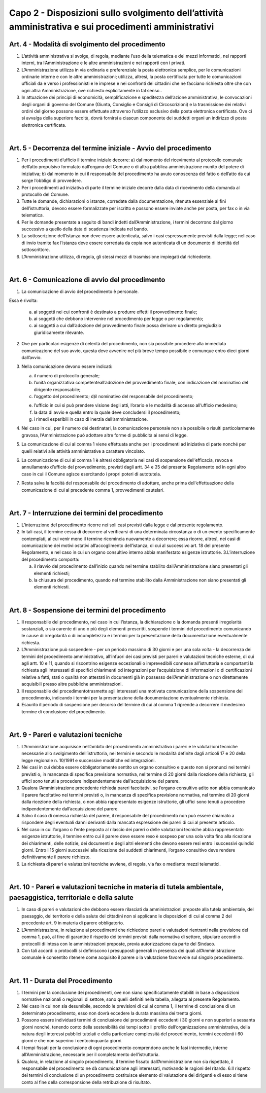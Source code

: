 =========================================================
Capo 2 - Disposizioni sullo svolgimento dell’attività amministrativa e sui procedimenti amministrativi
=========================================================

Art. 4 - Modalità di svolgimento del procedimento
-------------------------------------------------

1. L’attività  amministrativa  si  svolge,  di  regola,  mediante  l’uso  della  telematica  e  dei  mezzi informatici, nei rapporti interni, tra l’Amministrazione e le altre amministrazioni e nei rapporti con i privati. 

2.  L’Amministrazione  utilizza  in  via  ordinaria  e  preferenziale  la  posta  elettronica  semplice,  per  le  comunicazioni  ordinarie  interne  e  con  le  altre  amministrazioni;  utilizza,  altresì,  la  posta  certificata  per  tutte  le  comunicazioni  ufficiali  da  e  verso  i  professionisti  e  le  imprese  e  nei  confronti  dei  cittadini  che  ne  facciano  richiesta  oltre  che con ogni altra Amministrazione, ove richiesto esplicitamente in tal senso..  

3.  In  attuazione  dei  principi  di  economicità,  semplificazione  e  speditezza  dell’azione  amministrativa,   le   convocazioni   degli   organi   di   governo   del   Comune   (Giunta,   Consiglio  e  Consigli  di  Circoscrizioni)  e  la  trasmissione  dei  relativi  ordini  del  giorno  possono   essere   effettuate   attraverso   l’utilizzo   esclusivo   della   posta   elettronica certificata. Ove   ci   si   avvalga   della   superiore   facoltà,   dovrà   fornirsi   a   ciascun   componente dei suddetti organi un indirizzo di posta elettronica certificata.  

|

Art. 5 - Decorrenza del termine iniziale - Avvio del procedimento
-----------------------------------------------------------------

1. Per i procedimenti d’ufficio il termine iniziale decorre: a) dal momento del ricevimento al protocollo comunale dell’atto propulsivo formulato dall’organo  del  Comune  o  di  altra  pubblica  amministrazione  munito  del  potere  di  iniziativa; b) dal momento in cui il responsabile del procedimento ha avuto conoscenza del fatto o dell’atto da cui sorge l’obbligo di provvedere. 

2.  Per  i  procedimenti  ad  iniziativa  di  parte  il  termine  iniziale  decorre  dalla  data  di  ricevimento della domanda al protocollo del Comune. 

3. Tutte le domande, dichiarazioni o istanze, corredate dalla documentazione, ritenuta essenziale  ai  fini  dell’istruttoria,  devono  essere  formalizzate  per  iscritto  e  possono  essere inviate anche per posta, per fax o in via telematica.  

4.  Per  le  domande  presentate  a  seguito  di  bandi  indetti  dall’Amministrazione, i  termini decorrono dal giorno successivo a quello della data di scadenza indicata nel bando. 

5.   La   sottoscrizione   dell’istanza   non   deve   essere   autenticata,   salvo   i   casi   espressamente previsti dalla legge; nel caso di invio tramite fax l’istanza deve essere corredata da copia non autenticata di un documento di identità del sottoscrittore.

6.  L’Amministrazione  utilizza,  di  regola,  gli  stessi  mezzi  di  trasmissione  impiegati  dal richiedente.

|

Art. 6 - Comunicazione di avvio del procedimento
------------------------------------------------

1. La comunicazione di avvio del procedimento è personale. 

Essa è rivolta: 

   a) ai  soggetti  nei  cui  confronti  è  destinato  a  produrre  effetti  il  provvedimento  finale; 
   
   b) ai   soggetti   che   debbono   intervenire   nel   procedimento   per   legge   o   per   regolamento; 
   
   c) ai  soggetti  a  cui  dall’adozione  del  provvedimento  finale  possa  derivare  un  diretto pregiudizio giuridicamente rilevante.
   
2.  Ove  per  particolari  esigenze  di  celerità  del  procedimento,  non  sia  possibile  procedere  alla  immediata  comunicazione  del  suo  avvio,  questa  deve  avvenire  nel  più breve tempo possibile e comunque entro dieci giorni dall’avvio. 

3. Nella comunicazione devono essere indicati: 

   a) il numero di protocollo generale; 

   b) l’unità  organizzativa  competenteall’adozione  del  provvedimento  finale,  con  indicazione del nominativo del dirigente responsabile; 
   
   c) l’oggetto del procedimento; d)il nominativo del responsabile del procedimento; 
   
   e) l’ufficio  in  cui  si  può  prendere  visione  degli  atti,  l’orario  e  le  modalità  di  accesso all’ufficio medesimo; 
   
   f) la data di avvio e quella entro la quale deve concludersi il procedimento; 
   
   g) i rimedi esperibili in caso di inerzia dell’amministrazione. 
   
4. Nel caso in cui, per il numero dei destinatari, la comunicazione personale non sia possibile  o  risulti  particolarmente  gravosa,  l’Amministrazione  può  adottare  altre  forme di pubblicità ai sensi di legge. 

5. La comunicazione di cui al comma 1 viene effettuata anche per i procedimenti ad iniziativa di parte nonché per quelli relativi alle attività amministrative a carattere vincolato. 

6. La comunicazione di cui al comma 1 è altresì obbligatoria nei casi di sospensione dell’efficacia,  revoca e annullamento  d’ufficio  del  provvedimento,  previsti  dagli  artt.  34  e  35  del  presente  Regolamento  ed  in  ogni  altro  caso  in  cui  il  Comune  agisce esercitando i propri poteri di autotutela. 

7. Resta  salva  la  facoltà  del  responsabile  del  procedimento  di  adottare,  anche  prima  dell’effettuazione  della  comunicazione di  cui al precedente comma 1, provvedimenti cautelari.

|

Art. 7 - Interruzione dei termini del procedimento
--------------------------------------------------

1. L’interruzione  del  procedimento  ricorre  nei  soli  casi  previsti  dalla  legge  e  dal  presente regolamento. 

2. In  tali  casi,  il  termine  cessa  di  decorrere  al  verificarsi  di  una  determinata  circostanza o di un evento specificamente contemplati, al cui venir meno il termine ricomincia nuovamente a decorrere; essa ricorre, altresì, nei casi di comunicazione dei  motivi  ostativi  all’accoglimento  dell’istanza,  di  cui  al  successivo  art.  18  del  presente  Regolamento,  e  nel  caso  in  cui  un  organo  consultivo  interno  abbia  manifestato esigenze istruttorie. 3.L’interruzione del procedimento comporta: 

   a) il    riavvio    del    procedimento    dall’inizio    quando    nel    termine    stabilito    dall’Amministrazione siano presentati gli elementi richiesti; 
   
   b) la    chiusura    del    procedimento,    quando    nel    termine    stabilito    dalla    Amministrazione non siano presentati gli elementi richiesti.
   
|

Art. 8 - Sospensione dei termini del procedimento
-------------------------------------------------

1. Il  responsabile  del  procedimento,  nel  caso  in  cui  l’istanza,  la  dichiarazione  o  la  domanda presenti irregolarità sostanziali, o sia carente di uno o più degli elementi prescritti,   sospende   i   termini   del   procedimento   comunicando   le   cause   di   irregolarità    o    di    incompletezza    e    i    termini    per    la    presentazione    della    documentazione eventualmente richiesta. 

2. L’Amministrazione  può  sospendere - per  un  periodo  massimo  di  30  giorni  e  per  una   sola   volta - la   decorrenza   dei   termini   del   procedimento   amministrativo,   all’infuori dei casi previsti per pareri e valutazioni tecniche esterne, di cui agli artt. 10  e  11,  quando  si  riscontrino  esigenze  eccezionali  o  imprevedibili  connesse  all’istruttoria  e  comportanti  la  richiesta  agli  interessati  di  specifici  chiarimenti  od  integrazioni  per  l’acquisizione  di  informazioni  o  di  certificazioni  relative  a  fatti,  stati  o  qualità  non  attestati  in  documenti  già  in  possesso  dell’Amministrazione  o  non direttamente acquisibili presso altre pubbliche amministrazioni. 

3. Il   responsabile del procedimentotrasmette agli  interessati   una   motivata comunicazione della sospensione del procedimento, indicando i  termini per la presentazione della documentazione eventualmente richiesta. 

4. Esaurito il periodo di sospensione per decorso del termine di cui al comma 1 riprende a decorrere il medesimo termine di conclusione del procedimento.

|

Art. 9 - Pareri e valutazioni tecniche
--------------------------------------

1. L’Amministrazione  acquisisce  nell’ambito  del  procedimento  amministrativo  i  pareri  e  le  valutazioni  tecniche  necessarie  allo  svolgimento  dell’istruttoria,  nei  termini  e  secondo  le  modalità  definite  dagli  articoli  17  e  20  della  legge  regionale  n. 10/1991 e successive modifiche ed integrazioni. 

2. Nei  casi  in  cui  debba  essere  obbligatoriamente  sentito  un  organo  consultivo  e  questo non si pronunci nei termini previsti o, in mancanza di specifica previsione normativa,  nel  termine  di  20  giorni  dalla  ricezione  della  richiesta,  gli  uffici  sono  tenuti a procedere indipendentemente dall’acquisizione del parere. 

3. Qualora  l’Amministrazione procedente richieda pareri facoltativi, se l’organo consultivo adito non abbia comunicato il parere facoltativo nei termini previsti o, in mancanza  di specifica  previsione  normativa,  nel  termine  di  20  giorni  dalla  ricezione  della  richiesta, o non  abbia  rappresentato esigenze istruttorie,  gli  uffici  sono tenuti a procedere indipendentemente dall’acquisizione del parere. 

4. Salvo il caso di omessa richiesta del parere, il responsabile del procedimento non può  essere  chiamato  a  rispondere  degli  eventuali danni derivanti dalla mancata  espressione dei pareri di cui al presente articolo. 

5. Nel caso in cui l’organo o l’ente preposto al rilascio dei pareri o delle valutazioni tecniche abbia rappresentato esigenze istruttorie, il termine entro cui il parere deve essere  reso  è  sospeso  per  una  sola  volta  fino  alla  ricezione  dei  chiarimenti, delle  notizie, dei documenti  e  degli  altri  elementi  che  devono  essere  resi  entro  i  successivi  quindici  giorni.  Entro i 15  giorni successivi  alla  ricezione  dei  suddetti  chiarimenti, l’organo consultivo deve rendere definitivamente il parere richiesto.  

6. La richiesta di pareri e valutazioni tecniche avviene, di regola, via fax o mediante mezzi telematici.

|

Art. 10 - Pareri e valutazioni tecniche in materia di tutela ambientale, paesaggistica, territoriale e della salute
-------------------------------------------------------------------------------------------------------------------

1. In  caso  di  pareri  e  valutazioni  che  debbono  essere  rilasciati  da  amministrazioni  preposte  alla  tutela  ambientale,  del  paesaggio,  del  territorio  e  della  salute  dei  cittadini non si applicano le disposizioni di cui al comma 2 del precedente art. 9 in materia di parere obbligatorio. 

2. L’Amministrazione,   in   relazione   ai   procedimenti   che   richiedono   pareri   e   valutazioni  rientranti  nella  previsione  del  comma  1,  può,  al  fine  di  garantire  il  rispetto   dei   termini   previsti   dalla   normativa   di   settore,   stipulare   accordi   o   protocolli di intesa con le amministrazioni preposte, previa autorizzazione da parte del Sindaco. 

3. Con  tali  accordi  o  protocolli  si  definiscono  i  presupposti  generali  in  presenza  dei  quali all’Amministrazione comunale è consentito ritenere come acquisito il parere o la valutazione favorevole sul singolo procedimento.

|

Art. 11 - Durata del Procedimento
---------------------------------

1. I  termini  per  la  conclusione  dei  procedimenti,  ove  non  siano  specificatamente  stabiliti  in  base  a  disposizioni  normative  nazionali  o  regionali  di  settore,  sono  quelli definiti nella tabella, allegata al presente Regolamento. 

2. Nel  caso  in  cui  non  sia  desumibile,  secondo  le  previsioni  di  cui  al  comma  1,  il  termine  di  conclusione  di  un  determinato  procedimento,  esso  non  dovrà  eccedere  la durata massima dei trenta giorni. 

3. Possono essere individuati termini di conclusione dei procedimenti eccedenti i 30 giorni  e  non  superiori  a  sessanta  giorni  nonché,  tenendo  conto  della  sostenibilità  dei  tempi  sotto  il  profilo  dell’organizzazione  amministrativa,  della  natura  degli  interessi  pubblici  tutelati e della particolare complessità  del  procedimento,  termini  eccedenti i 60 giorni e che non superino i centocinquanta giorni. 

4. I tempi fissati per la conclusione di ogni procedimento comprendono anche le fasi intermedie,    interne    all’Amministrazione,    necessarie per il completamento dell’istruttoria. 

5. Qualora, in  relazione al  singolo procedimento, il termine fissato dall’Amministrazione non  sia rispettato, il  responsabile del  procedimento  ne  dà  comunicazione agli interessati, motivando le ragioni del ritardo. 6.Il  rispetto  dei  termini  di  conclusione  di  un  procedimento  costituisce  elemento di  valutazione dei dirigenti e di esso si tiene conto al fine della corresponsione della retribuzione di risultato.




   
   
